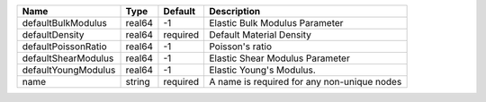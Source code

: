

==================== ====== ======== =========================================== 
Name                 Type   Default  Description                                 
==================== ====== ======== =========================================== 
defaultBulkModulus   real64 -1       Elastic Bulk Modulus Parameter              
defaultDensity       real64 required Default Material Density                    
defaultPoissonRatio  real64 -1       Poisson's ratio                             
defaultShearModulus  real64 -1       Elastic Shear Modulus Parameter             
defaultYoungModulus  real64 -1       Elastic Young's Modulus.                    
name                 string required A name is required for any non-unique nodes 
==================== ====== ======== =========================================== 


